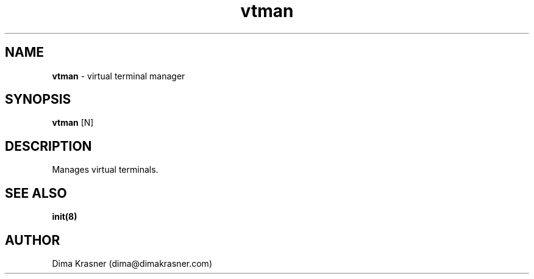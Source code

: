 .TH vtman 8
.SH NAME
.B vtman
\- virtual terminal manager
.SH SYNOPSIS
.B vtman
[N]
.SH DESCRIPTION
Manages virtual terminals.
.SH "SEE ALSO"
.B init(8)
.SH AUTHOR
Dima Krasner (dima@dimakrasner.com)
